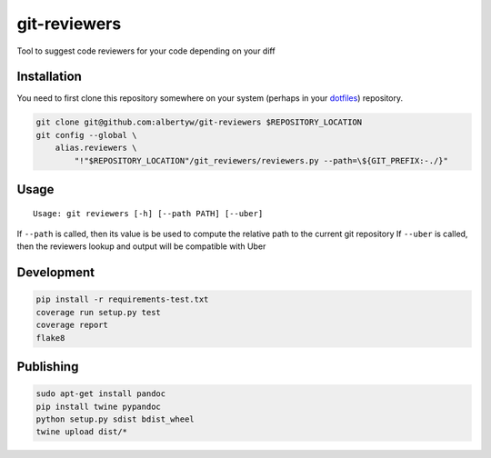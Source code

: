 git-reviewers
=============

|PyPI| |PyPI|

|Codeship Status for albertyw/git-reviewers| |Dependency Status| |Code
Climate| |Test Coverage|

Tool to suggest code reviewers for your code depending on your diff

Installation
------------

You need to first clone this repository somewhere on your system
(perhaps in your `dotfiles <https://github.com/albertyw/dotfiles>`__)
repository.

.. code:: bash

    git clone git@github.com:albertyw/git-reviewers $REPOSITORY_LOCATION
    git config --global \
        alias.reviewers \
            "!"$REPOSITORY_LOCATION"/git_reviewers/reviewers.py --path=\${GIT_PREFIX:-./}"

Usage
-----

::

    Usage: git reviewers [-h] [--path PATH] [--uber]

If ``--path`` is called, then its value is be used to compute the
relative path to the current git repository If ``--uber`` is called,
then the reviewers lookup and output will be compatible with Uber

Development
-----------

.. code:: bash

    pip install -r requirements-test.txt
    coverage run setup.py test
    coverage report
    flake8

Publishing
----------

.. code:: bash

    sudo apt-get install pandoc
    pip install twine pypandoc
    python setup.py sdist bdist_wheel
    twine upload dist/*

.. |PyPI| image:: https://img.shields.io/pypi/v/git-reviewers.svg
   :target: https://github.com/albertyw/git-reviewers
.. |PyPI| image:: https://img.shields.io/pypi/pyversions/git-reviewers.svg
   :target: 
.. |Codeship Status for albertyw/git-reviewers| image:: https://app.codeship.com/projects/17913cd0-3524-0135-2853-7e1f21584d06/status?branch=master
   :target: https://app.codeship.com/projects/227040
.. |Dependency Status| image:: https://gemnasium.com/badges/github.com/albertyw/git-reviewers.svg
   :target: https://gemnasium.com/github.com/albertyw/git-reviewers
.. |Code Climate| image:: https://codeclimate.com/github/albertyw/git-reviewers/badges/gpa.svg
   :target: https://codeclimate.com/github/albertyw/git-reviewers
.. |Test Coverage| image:: https://codeclimate.com/github/albertyw/git-reviewers/badges/coverage.svg
   :target: https://codeclimate.com/github/albertyw/git-reviewers/coverage


